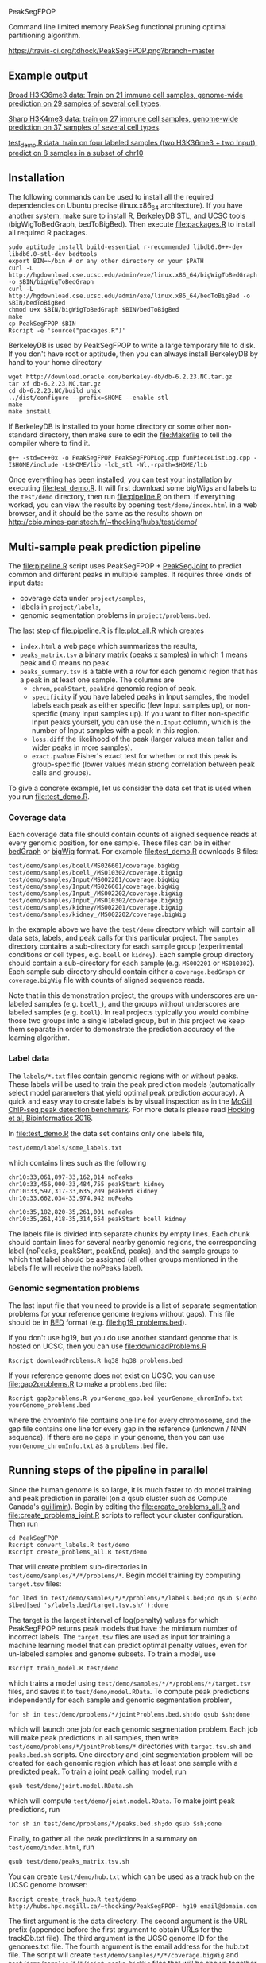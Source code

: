 PeakSegFPOP

Command line limited memory PeakSeg functional pruning optimal
partitioning algorithm.

[[https://travis-ci.org/tdhock/PeakSegFPOP][https://travis-ci.org/tdhock/PeakSegFPOP.png?branch=master]]

** Example output

[[http://hubs.hpc.mcgill.ca/~thocking/PeakSegFPOP-labels/H3K36me3_TDH_immune/][Broad H3K36me3 data: Train on 21 immune cell samples, genome-wide prediction on
29 samples of several cell types]].

[[http://hubs.hpc.mcgill.ca/~thocking/PeakSegFPOP-labels/H3K4me3_TDH_immune/][Sharp H3K4me3 data: train on 27 immune cell samples, genome-wide prediction
on 37 samples of several cell types]].

[[http://cbio.mines-paristech.fr/~thocking/hubs/test/demo/][test_demo.R data: train on four labeled samples (two H3K36me3 +
two Input), predict on 8 samples in a subset of chr10]]

** Installation

The following commands can be used to install all the required
dependencies on Ubuntu precise (linux.x86_64 architecture). If you
have another system, make sure to install R, BerkeleyDB STL, and UCSC
tools (bigWigToBedGraph, bedToBigBed). Then execute [[file:packages.R]] to
install all required R packages.

#+BEGIN_SRC shell-script
sudo aptitude install build-essential r-recommended libdb6.0++-dev libdb6.0-stl-dev bedtools
export BIN=~/bin # or any other directory on your $PATH
curl -L http://hgdownload.cse.ucsc.edu/admin/exe/linux.x86_64/bigWigToBedGraph -o $BIN/bigWigToBedGraph
curl -L http://hgdownload.cse.ucsc.edu/admin/exe/linux.x86_64/bedToBigBed -o $BIN/bedToBigBed
chmod u+x $BIN/bigWigToBedGraph $BIN/bedToBigBed
make
cp PeakSegFPOP $BIN
Rscript -e 'source("packages.R")'
#+END_SRC

BerkeleyDB is used by PeakSegFPOP to write a large temporary file to
disk. If you don't have root or aptitude, then you can always install
BerkeleyDB by hand to your home directory

#+BEGIN_SRC shell-script
wget http://download.oracle.com/berkeley-db/db-6.2.23.NC.tar.gz
tar xf db-6.2.23.NC.tar.gz
cd db-6.2.23.NC/build_unix
../dist/configure --prefix=$HOME --enable-stl
make
make install
#+END_SRC 

If BerkeleyDB is installed to your home directory or some other
non-standard directory, then make sure to edit the [[file:Makefile]] to
tell the compiler where to find it.

#+BEGIN_SRC 
g++ -std=c++0x -o PeakSegFPOP PeakSegFPOPLog.cpp funPieceListLog.cpp -I$HOME/include -L$HOME/lib -ldb_stl -Wl,-rpath=$HOME/lib
#+END_SRC

Once everything has been installed, you can test your installation by
executing [[file:test_demo.R]]. It will first download some bigWigs and
labels to the =test/demo= directory, then run [[file:pipeline.R]] on
them. If everything worked, you can view the results by opening
=test/demo/index.html= in a web browser, and it should be the same as
the results shown on
http://cbio.mines-paristech.fr/~thocking/hubs/test/demo/

** Multi-sample peak prediction pipeline

The [[file:pipeline.R]] script uses PeakSegFPOP + [[https://github.com/tdhock/PeakSegJoint][PeakSegJoint]] to predict
common and different peaks in multiple samples. It requires three
kinds of input data:
- coverage data under =project/samples=,
- labels in =project/labels=,
- genomic segmentation problems in =project/problems.bed=.

The last step of [[file:pipeline.R]] is [[file:plot_all.R]] which creates 
- =index.html= a web page which summarizes the results,
- =peaks_matrix.tsv= a binary matrix (peaks x samples) in which 1
  means peak and 0 means no peak.
- =peaks_summary.tsv= is a table with a row for each genomic region
  that has a peak in at least one sample. The columns are
  - =chrom=, =peakStart=, =peakEnd= genomic region of peak.
  - =specificity= if you have labeled peaks in Input samples, the
    model labels each peak as either specific (few Input samples up),
    or non-specific (many Input samples up). If you want to filter
    non-specific Input peaks yourself, you can use the =n.Input=
    column, which is the number of Input samples with a peak in this
    region.
  - =loss.diff= the likelihood of the peak (larger values mean taller
    and wider peaks in more samples).
  - =exact.pvalue= Fisher's exact test for whether or not this peak is
    group-specific (lower values mean strong correlation between peak
    calls and groups).

To give a concrete example, let us consider the data set that is used
when you run [[file:test_demo.R]].

*** Coverage data

Each coverage data file should contain counts of aligned sequence
reads at every genomic position, for one sample. These files can be in
either [[https://genome.ucsc.edu/goldenpath/help/bedgraph.html][bedGraph]] or [[https://genome.ucsc.edu/goldenpath/help/bigWig.html][bigWig]] format. For example [[file:test_demo.R]]
downloads 8 files:

#+BEGIN_SRC 
test/demo/samples/bcell/MS026601/coverage.bigWig
test/demo/samples/bcell_/MS010302/coverage.bigWig
test/demo/samples/Input/MS002201/coverage.bigWig
test/demo/samples/Input/MS026601/coverage.bigWig
test/demo/samples/Input_/MS002202/coverage.bigWig
test/demo/samples/Input_/MS010302/coverage.bigWig
test/demo/samples/kidney/MS002201/coverage.bigWig
test/demo/samples/kidney_/MS002202/coverage.bigWig
#+END_SRC

In the example above we have the =test/demo= directory which will
contain all data sets, labels, and peak calls for this particular
project. The =samples= directory contains a sub-directory for each
sample group (experimental conditions or cell types, e.g. =bcell= or
=kidney=). Each sample group directory should contain a sub-directory
for each sample (e.g. =MS002201= or =MS010302=). Each sample
sub-directory should contain either a =coverage.bedGraph= or
=coverage.bigWig= file with counts of aligned sequence reads.

Note that in this demonstration project, the groups with underscores
are un-labeled samples (e.g. =bcell_=), and the groups without
underscores are labeled samples (e.g. =bcell=). In real projects
typically you would combine those two groups into a single labeled
group, but in this project we keep them separate in order to
demonstrate the prediction accuracy of the learning algorithm.

*** Label data

The =labels/*.txt= files contain genomic regions with or without
peaks. These labels will be used to train the peak prediction models
(automatically select model parameters that yield optimal peak
prediction accuracy). A quick and easy way to create labels is by
visual inspection as in the
[[http://cbio.mines-paristech.fr/~thocking/chip-seq-chunk-db/][McGill ChIP-seq peak detection benchmark]]. 
For more details please read
[[http://bioinformatics.oxfordjournals.org/content/early/2016/10/23/bioinformatics.btw672.abstract][Hocking et al, Bioinformatics 2016]]. 

In [[file:test_demo.R]] the data set contains only one labels file,

#+BEGIN_SRC 
test/demo/labels/some_labels.txt
#+END_SRC

which contains lines such as the following

#+BEGIN_SRC 
chr10:33,061,897-33,162,814 noPeaks
chr10:33,456,000-33,484,755 peakStart kidney
chr10:33,597,317-33,635,209 peakEnd kidney
chr10:33,662,034-33,974,942 noPeaks

chr10:35,182,820-35,261,001 noPeaks
chr10:35,261,418-35,314,654 peakStart bcell kidney
#+END_SRC

The labels file is divided into separate chunks by empty lines. Each
chunk should contain lines for several nearby genomic regions, the
corresponding label (noPeaks, peakStart, peakEnd, peaks), and the
sample groups to which that label should be assigned (all other groups
mentioned in the labels file will receive the noPeaks label).

*** Genomic segmentation problems

The last input file that you need to provide is a list of separate
segmentation problems for your reference genome (regions without
gaps). This file should be in [[https://genome.ucsc.edu/FAQ/FAQformat#format1][BED]] format
(e.g. [[file:hg19_problems.bed]]).

If you don't use hg19, but you do use another standard genome that is
hosted on UCSC, then you can use [[file:downloadProblems.R]]

#+BEGIN_SRC shell-script
Rscript downloadProblems.R hg38 hg38_problems.bed
#+END_SRC

If your reference genome does not exist on UCSC, you can use
[[file:gap2problems.R]] to make a =problems.bed= file:

#+BEGIN_SRC shell-script
Rscript gap2problems.R yourGenome_gap.bed yourGenome_chromInfo.txt yourGenome_problems.bed
#+END_SRC

where the chromInfo file contains one line for every chromosome, and
the gap file contains one line for every gap in the reference (unknown
/ NNN sequence). If there are no gaps in your genome, then you can use
=yourGenome_chromInfo.txt= as a =problems.bed= file.

** Running steps of the pipeline in parallel

Since the human genome is so large, it is much faster to do model
training and peak prediction in parallel (on a qsub cluster such as
Compute Canada's [[http://www.hpc.mcgill.ca/index.php/guillimin-status][guillimin]]). Begin by editing the
[[file:create_problems_all.R]] and [[file:create_problems_joint.R]] scripts to
reflect your cluster configuration. Then run

#+BEGIN_SRC shell-script
cd PeakSegFPOP
Rscript convert_labels.R test/demo
Rscript create_problems_all.R test/demo
#+END_SRC

That will create problem sub-directories in
=test/demo/samples/*/*/problems/*=. Begin model training by computing
=target.tsv= files:

#+BEGIN_SRC shell-script
for lbed in test/demo/samples/*/*/problems/*/labels.bed;do qsub $(echo $lbed|sed 's/labels.bed/target.tsv.sh/');done
#+END_SRC

The target is the largest interval of log(penalty) values for which
PeakSegFPOP returns peak models that have the minimum number of
incorrect labels. The =target.tsv= files are used as input for
training a machine learning model that can predict optimal penalty
values, even for un-labeled samples and genome subsets. To train a
model, use

#+BEGIN_SRC shell-script
Rscript train_model.R test/demo
#+END_SRC

which trains a model using
=test/demo/samples/*/*/problems/*/target.tsv= files, and saves it to
=test/demo/model.RData=. To compute peak predictions independently for
each sample and genomic segmentation problem,

#+BEGIN_SRC shell-script
for sh in test/demo/problems/*/jointProblems.bed.sh;do qsub $sh;done
#+END_SRC

which will launch one job for each genomic segmentation problem. Each
job will make peak predictions in all samples, then write
=test/demo/problems/*/jointProblems/*= directories with
=target.tsv.sh= and =peaks.bed.sh= scripts. One directory and joint
segmentation problem will be created for each genomic region which has
at least one sample with a predicted peak. To train a joint peak
calling model, run

#+BEGIN_SRC shell-script
qsub test/demo/joint.model.RData.sh
#+END_SRC

which will compute =test/demo/joint.model.RData=. To make
joint peak predictions, run 

#+BEGIN_SRC shell-script
for sh in test/demo/problems/*/peaks.bed.sh;do qsub $sh;done
#+END_SRC

Finally, to gather all the peak predictions in a summary on
=test/demo/index.html=, run

#+BEGIN_SRC shell-script
qsub test/demo/peaks_matrix.tsv.sh
#+END_SRC

You can create =test/demo/hub.txt= which can be used as a track hub on
the UCSC genome browser:

#+BEGIN_SRC shell
Rscript create_track_hub.R test/demo http://hubs.hpc.mcgill.ca/~thocking/PeakSegFPOP- hg19 email@domain.com
#+END_SRC

The first argument is the data directory. The second argument is the
URL prefix (appended before the first argument to obtain URLs for the
trackDb.txt file). The third argument is the UCSC genome ID for the
genomes.txt file. The fourth argument is the email address for the
hub.txt file. The script will create
=test/demo/samples/*/*/coverage.bigWig= and
=test/demo/samples/*/*/joint_peaks.bigWig= files that will be shown
together on the track hub in a multiWig container (for each sample, a
colored coverage profile with superimposed peak calls as horizontal
black line segments).

** The PeakSegFPOP command line program

The PeakSegFPOP program finds the peak positions and corresponding
piecewise constant segment means which optimize the penalized Poisson
likelihood.

#+BEGIN_SRC shell-script
PeakSegFPOP coverage.bedGraph penalty [tmp.db]
#+END_SRC

The first argument =coverage.bedGraph= is a plain text file with 4
tab-separated columns: chrom, chromStart, chromEnd, coverage (chrom is
character and the others are integers). It should include data for
only one chromosome, and no gap regions.

The second argument =penalty= is a non-negative penalty value, for
example 0, 0.1, 1e3, or Inf.

The third argument =tmp.db= is optional. It is the path for a
temporary file which takes O(N log N) disk space (N = number of lines
in coverage.bedGraph). In practice you can expect the size of the
temporary file and the computation time to be as in the table
below. Min and max values show the variation over several values of
the penalty parameter (larger penalties require more time and disk
space), on an Intel(R) Core(TM) i7 CPU 930 @ 2.80GHz.

|       N | min(MB) | max(MB) | min(time) | max(time) |
|---------+---------+---------+-----------+-----------|
|   10000 |      12 |      43 | 1 sec     | 2 sec     |
|  100000 |     189 |     627 | 12 sec    | 25 sec    |
| 1000000 |    3462 |    7148 | 3 min     | 5 min     |
| 7135956 |    5042 |   41695 | 18 min    | 56 min    |
| 7806082 |    5270 |   33425 | 35 min    | 167 min   |

For a single run with penalty parameter =X=, the PeakSegFPOP program
outputs two files. The =coverage.bedGraph_penalty=X_segments.bed= file
has one line for each segment, and the following tab-separated
columns: =chrom=, =chromStart=, =chromEnd=, =segment.type=,
=segment.mean=. The =coverage.bedGraph_penalty=X_loss.tsv= has just
one line and the following tab-separated columns:

- =penalty= input penalty parameter.
- =segments= number of segments in the optimal model.
- =peaks= number of peaks in the optimal model.
- =bases= number of bases in the bedGraph file.
- =mean.pen.cost= mean penalized Poisson loss.
- =total.cost= total un-penalized Poisson loss. The following equation
  should hold for all data sets and penalty parameters:
  (total.cost + penalty * peaks)/bases = mean.pen.cost
- =status= is the optimal model feasible for the PeakSeg problem with
  strict inequality constraints? If infeasible, then there is at least
  one pair of adjacent segment means which are equal (and there is no
  optimal solution to the problem with strict inequality constraints).
- =mean.intervals= mean count of intervals (Poisson loss function
  pieces) over all the 2*N cost function models computed by the
  algorithm.
- =max.intervals= maximum number of intervals.

** Related work

An in-memory implementation of PeakSegFPOP is available in the [[https://github.com/tdhock/coseg][coseg]] R
package. 

| implementation | time       | memory     | disk       |
|----------------+------------+------------+------------|
| command line   | O(N log N) | O(log N)   | O(N log N) |
| R pkg coseg    | O(N log N) | O(N log N) | 0          |

Note that although both implementations are O(N log N) time complexity
for N data points, the command line program is slower due to disk
read/write overhead.
